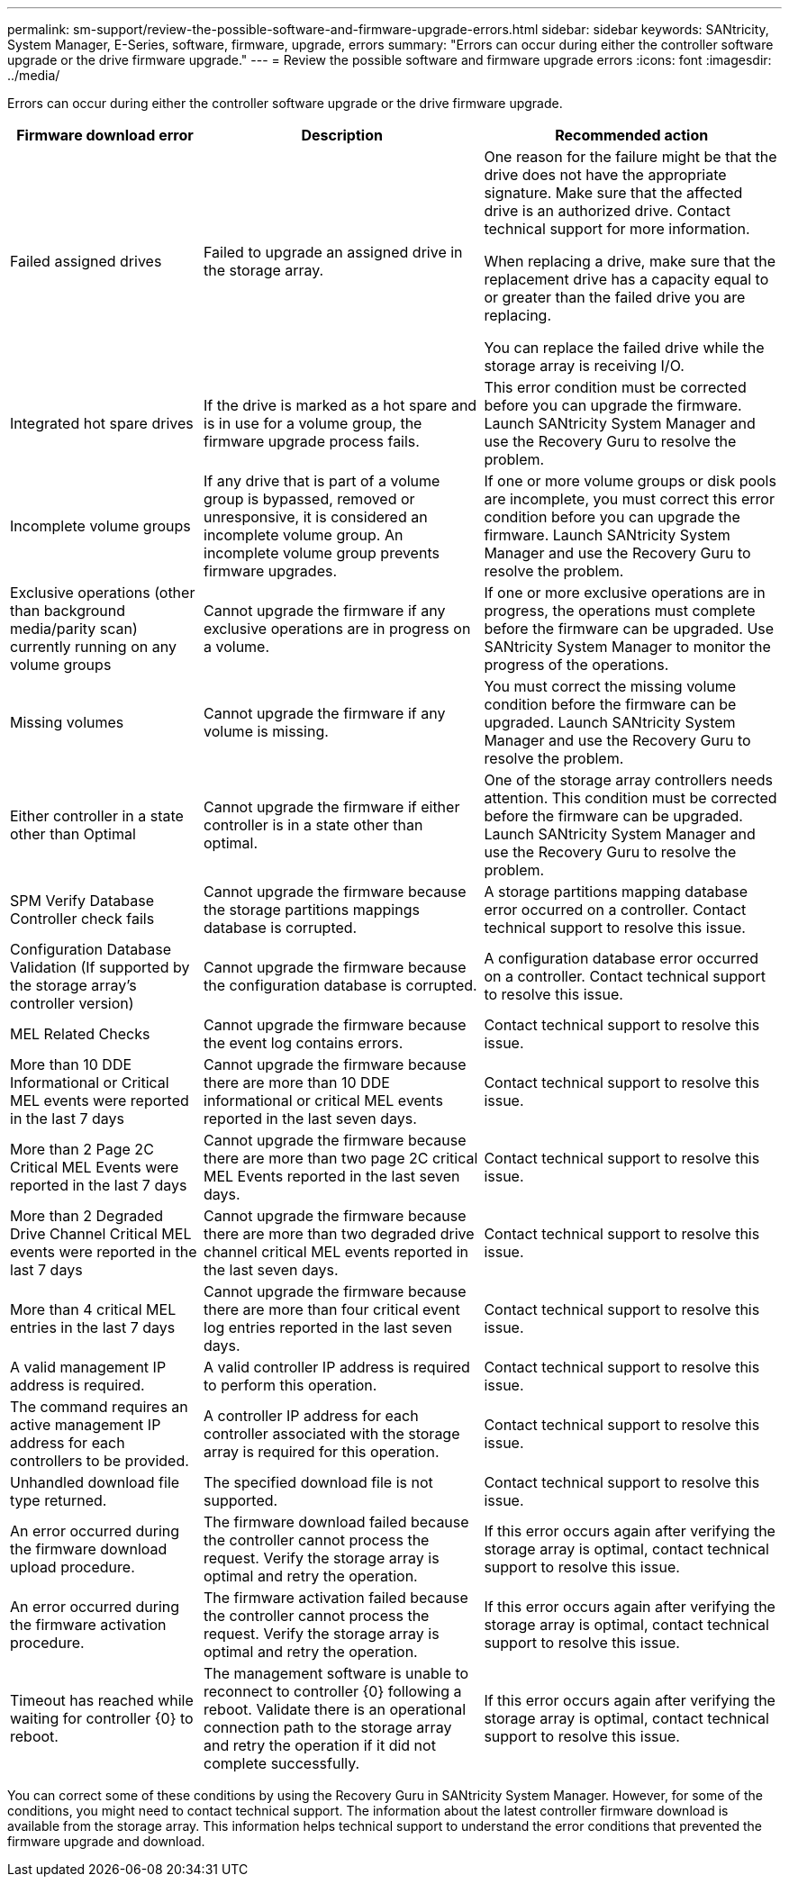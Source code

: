 ---
permalink: sm-support/review-the-possible-software-and-firmware-upgrade-errors.html
sidebar: sidebar
keywords: SANtricity, System Manager, E-Series, software, firmware, upgrade, errors
summary: "Errors can occur during either the controller software upgrade or the drive firmware upgrade."
---
= Review the possible software and firmware upgrade errors
:icons: font
:imagesdir: ../media/

[.lead]
Errors can occur during either the controller software upgrade or the drive firmware upgrade.

[cols="25h,~,~",options="header"]
|===
| Firmware download error| Description| Recommended action
a|
Failed assigned drives
a|
Failed to upgrade an assigned drive in the storage array.
a|
One reason for the failure might be that the drive does not have the appropriate signature. Make sure that the affected drive is an authorized drive. Contact technical support for more information.

When replacing a drive, make sure that the replacement drive has a capacity equal to or greater than the failed drive you are replacing.

You can replace the failed drive while the storage array is receiving I/O.
a|
Integrated hot spare drives
a|
If the drive is marked as a hot spare and is in use for a volume group, the firmware upgrade process fails.
a|
This error condition must be corrected before you can upgrade the firmware. Launch SANtricity System Manager and use the Recovery Guru to resolve the problem.
a|
Incomplete volume groups
a|
If any drive that is part of a volume group is bypassed, removed or unresponsive, it is considered an incomplete volume group. An incomplete volume group prevents firmware upgrades.
a|
If one or more volume groups or disk pools are incomplete, you must correct this error condition before you can upgrade the firmware. Launch SANtricity System Manager and use the Recovery Guru to resolve the problem.
a|
Exclusive operations (other than background media/parity scan) currently running on any volume groups
a|
Cannot upgrade the firmware if any exclusive operations are in progress on a volume.
a|
If one or more exclusive operations are in progress, the operations must complete before the firmware can be upgraded. Use SANtricity System Manager to monitor the progress of the operations.
a|
Missing volumes
a|
Cannot upgrade the firmware if any volume is missing.
a|
You must correct the missing volume condition before the firmware can be upgraded. Launch SANtricity System Manager and use the Recovery Guru to resolve the problem.
a|
Either controller in a state other than Optimal
a|
Cannot upgrade the firmware if either controller is in a state other than optimal.
a|
One of the storage array controllers needs attention. This condition must be corrected before the firmware can be upgraded. Launch SANtricity System Manager and use the Recovery Guru to resolve the problem.
a|
SPM Verify Database Controller check fails
a|
Cannot upgrade the firmware because the storage partitions mappings database is corrupted.
a|
A storage partitions mapping database error occurred on a controller. Contact technical support to resolve this issue.
a|
Configuration Database Validation (If supported by the storage array's controller version)
a|
Cannot upgrade the firmware because the configuration database is corrupted.
a|
A configuration database error occurred on a controller. Contact technical support to resolve this issue.
a|
MEL Related Checks
a|
Cannot upgrade the firmware because the event log contains errors.
a|
Contact technical support to resolve this issue.
a|
More than 10 DDE Informational or Critical MEL events were reported in the last 7 days
a|
Cannot upgrade the firmware because there are more than 10 DDE informational or critical MEL events reported in the last seven days.
a|
Contact technical support to resolve this issue.
a|
More than 2 Page 2C Critical MEL Events were reported in the last 7 days
a|
Cannot upgrade the firmware because there are more than two page 2C critical MEL Events reported in the last seven days.
a|
Contact technical support to resolve this issue.
a|
More than 2 Degraded Drive Channel Critical MEL events were reported in the last 7 days
a|
Cannot upgrade the firmware because there are more than two degraded drive channel critical MEL events reported in the last seven days.
a|
Contact technical support to resolve this issue.
a|
More than 4 critical MEL entries in the last 7 days
a|
Cannot upgrade the firmware because there are more than four critical event log entries reported in the last seven days.
a|
Contact technical support to resolve this issue.
a|
A valid management IP address is required.
a|
A valid controller IP address is required to perform this operation.
a|
Contact technical support to resolve this issue.
a|
The command requires an active management IP address for each controllers to be provided.
a|
A controller IP address for each controller associated with the storage array is required for this operation.
a|
Contact technical support to resolve this issue.
a|
Unhandled download file type returned.
a|
The specified download file is not supported.
a|
Contact technical support to resolve this issue.
a|
An error occurred during the firmware download upload procedure.
a|
The firmware download failed because the controller cannot process the request. Verify the storage array is optimal and retry the operation.
a|
If this error occurs again after verifying the storage array is optimal, contact technical support to resolve this issue.
a|
An error occurred during the firmware activation procedure.
a|
The firmware activation failed because the controller cannot process the request. Verify the storage array is optimal and retry the operation.
a|
If this error occurs again after verifying the storage array is optimal, contact technical support to resolve this issue.
a|
Timeout has reached while waiting for controller \{0} to reboot.
a|
The management software is unable to reconnect to controller \{0} following a reboot. Validate there is an operational connection path to the storage array and retry the operation if it did not complete successfully.
a|
If this error occurs again after verifying the storage array is optimal, contact technical support to resolve this issue.
|===

You can correct some of these conditions by using the Recovery Guru in SANtricity System Manager. However, for some of the conditions, you might need to contact technical support. The information about the latest controller firmware download is available from the storage array. This information helps technical support to understand the error conditions that prevented the firmware upgrade and download.
